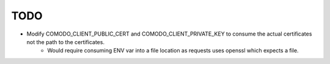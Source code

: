 TODO
====
- Modify COMODO_CLIENT_PUBLIC_CERT and COMODO_CLIENT_PRIVATE_KEY to consume the actual certificates not the path to the certificates.
    - Would require consuming ENV var into a file location as requests uses openssl which expects a file.